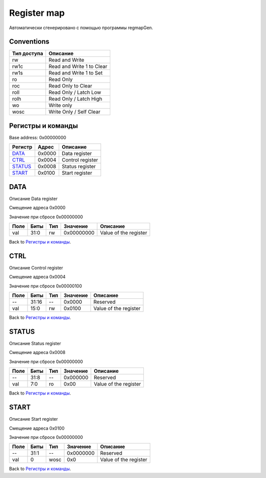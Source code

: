 .. |br| raw:: html

   <br/>

Register map
============

Автоматически сгенерировано с помощью программы regmapGen.

Conventions
-----------

.. list-table::
   :header-rows: 1

   * - Тип доступа
     - Описание
   * - rw
     - Read and Write
   * - rw1c
     - Read and Write 1 to Clear
   * - rw1s
     - Read and Write 1 to Set
   * - ro
     - Read Only
   * - roc
     - Read Only to Clear
   * - roll
     - Read Only / Latch Low
   * - rolh
     - Read Only / Latch High
   * - wo
     - Write only
   * - wosc
     - Write Only / Self Clear

Регистры и команды
------------------

Base address: 0x00000000

.. list-table::
   :header-rows: 1
   :widths: auto

   * - Регистр
     - Адрес
     - Описание
   * - `DATA <#data>`__
     - 0x0000
     - Data register
   * - `CTRL <#ctrl>`__
     - 0x0004
     - Control register
   * - `STATUS <#status>`__
     - 0x0008
     - Status register
   * - `START <#start>`__
     - 0x0100
     - Start register


DATA
----

Описание
Data register

Смещение адреса
0x0000

Значение при сбросе
0x00000000

.. image:: rst_img/data.svg
   :alt: data

.. list-table::
   :header-rows: 1
   :widths: auto

   * - Поле
     - Биты
     - Тип
     - Значение
     - Описание
   * - val
     - 31:0
     - rw
     - 0x00000000
     - Value of the register

Back to `Регистры и команды <#Регистры-и-команды>`__.


CTRL
----

Описание
Control register

Смещение адреса
0x0004

Значение при сбросе
0x00000100

.. image:: rst_img/ctrl.svg
   :alt: ctrl

.. list-table::
   :header-rows: 1
   :widths: auto

   * - Поле
     - Биты
     - Тип
     - Значение
     - Описание
   * - --
     - 31:16
     - --
     - 0x0000
     - Reserved
   * - val
     - 15:0
     - rw
     - 0x0100
     - Value of the register

Back to `Регистры и команды <#Регистры-и-команды>`__.


STATUS
------

Описание
Status register

Смещение адреса
0x0008

Значение при сбросе
0x00000000

.. image:: rst_img/status.svg
   :alt: status

.. list-table::
   :header-rows: 1
   :widths: auto

   * - Поле
     - Биты
     - Тип
     - Значение
     - Описание
   * - --
     - 31:8
     - --
     - 0x000000
     - Reserved
   * - val
     - 7:0
     - ro
     - 0x00
     - Value of the register

Back to `Регистры и команды <#Регистры-и-команды>`__.


START
-----

Описание
Start register

Смещение адреса
0x0100

Значение при сбросе
0x00000000

.. image:: rst_img/start.svg
   :alt: start

.. list-table::
   :header-rows: 1
   :widths: auto

   * - Поле
     - Биты
     - Тип
     - Значение
     - Описание
   * - --
     - 31:1
     - --
     - 0x0000000
     - Reserved
   * - val
     - 0
     - wosc
     - 0x0
     - Value of the register

Back to `Регистры и команды <#Регистры-и-команды>`__.
